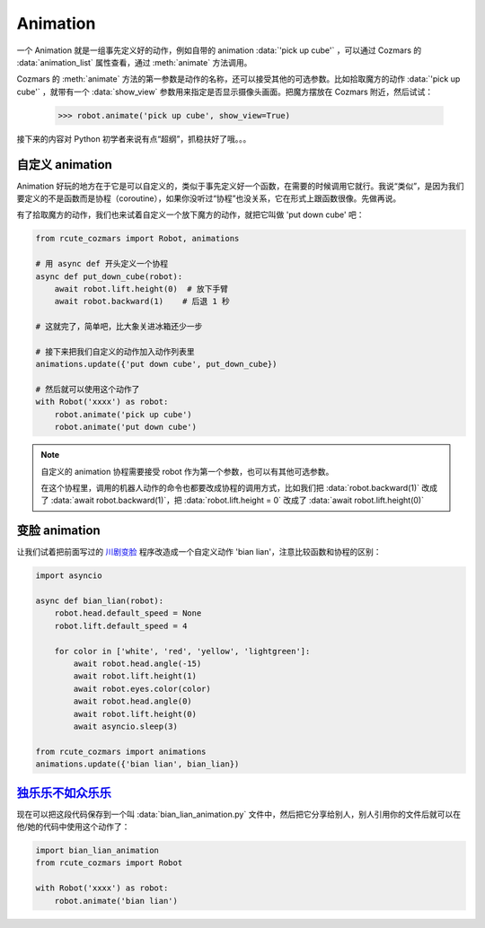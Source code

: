 Animation
==============

一个 Animation 就是一组事先定义好的动作，例如自带的 animation :data:`'pick up cube'` ，可以通过 Cozmars 的 :data:`animation_list` 属性查看，通过 :meth:`animate` 方法调用。

Cozmars 的 :meth:`animate` 方法的第一参数是动作的名称，还可以接受其他的可选参数。比如拾取魔方的动作 :data:`'pick up cube'` ，就带有一个 :data:`show_view` 参数用来指定是否显示摄像头画面。把魔方摆放在 Cozmars 附近，然后试试：

    >>> robot.animate('pick up cube', show_view=True)

接下来的内容对 Python 初学者来说有点“超纲”，抓稳扶好了哦。。。

自定义 animation
---------------------

Animation 好玩的地方在于它是可以自定义的，类似于事先定义好一个函数，在需要的时候调用它就行。我说“类似”，是因为我们要定义的不是函数而是协程（coroutine），如果你没听过“协程”也没关系，它在形式上跟函数很像。先做再说。

有了拾取魔方的动作，我们也来试着自定义一个放下魔方的动作，就把它叫做 'put down cube' 吧：

.. code:: python

    from rcute_cozmars import Robot, animations

    # 用 async def 开头定义一个协程
    async def put_down_cube(robot):
        await robot.lift.height(0)  # 放下手臂
        await robot.backward(1)    # 后退 1 秒

    # 这就完了，简单吧，比大象关进冰箱还少一步

    # 接下来把我们自定义的动作加入动作列表里
    animations.update({'put down cube', put_down_cube})

    # 然后就可以使用这个动作了
    with Robot('xxxx') as robot:
        robot.animate('pick up cube')
        robot.animate('put down cube')

.. note::

    自定义的 animation 协程需要接受 robot 作为第一个参数，也可以有其他可选参数。

    在这个协程里，调用的机器人动作的命令也都要改成协程的调用方式，比如我们把 :data:`robot.backward(1)` 改成了 :data:`await robot.backward(1)`，把 :data:`robot.lift.height = 0` 改成了 :data:`await robot.lift.height(0)`

变脸 animation
------------------

让我们试着把前面写过的 `川剧变脸 <move.html#id5>`_ 程序改造成一个自定义动作 'bian lian'，注意比较函数和协程的区别：

.. code:: python

    import asyncio

    async def bian_lian(robot):
        robot.head.default_speed = None
        robot.lift.default_speed = 4

        for color in ['white', 'red', 'yellow', 'lightgreen']:
            await robot.head.angle(-15)
            await robot.lift.height(1)
            await robot.eyes.color(color)
            await robot.head.angle(0)
            await robot.lift.height(0)
            await asyncio.sleep(3)

    from rcute_cozmars import animations
    animations.update({'bian lian', bian_lian})

`独乐乐不如众乐乐 <https://www.zhihu.com/question/22524653/answer/574482596>`_
-------------------------------------------------------------------------------------------------

现在可以把这段代码保存到一个叫 :data:`bian_lian_animation.py` 文件中，然后把它分享给别人，别人引用你的文件后就可以在他/她的代码中使用这个动作了：

.. code:: python

    import bian_lian_animation
    from rcute_cozmars import Robot

    with Robot('xxxx') as robot:
        robot.animate('bian lian')
